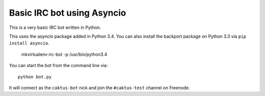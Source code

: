 Basic IRC bot using Asyncio
=======================================

This is a very basic IRC bot written in Python.

This uses the asyncio package added in Python 3.4. You can also install the backport
package on Python 3.3 via ``pip install asyncio``.

    mkvirtualenv irc-bot -p /usr/bin/python3.4

You can start the bot from the command line via::

    python bot.py

It will connect as the ``caktus-bot`` nick and join the ``#caktus-test`` channel on Freenode.
